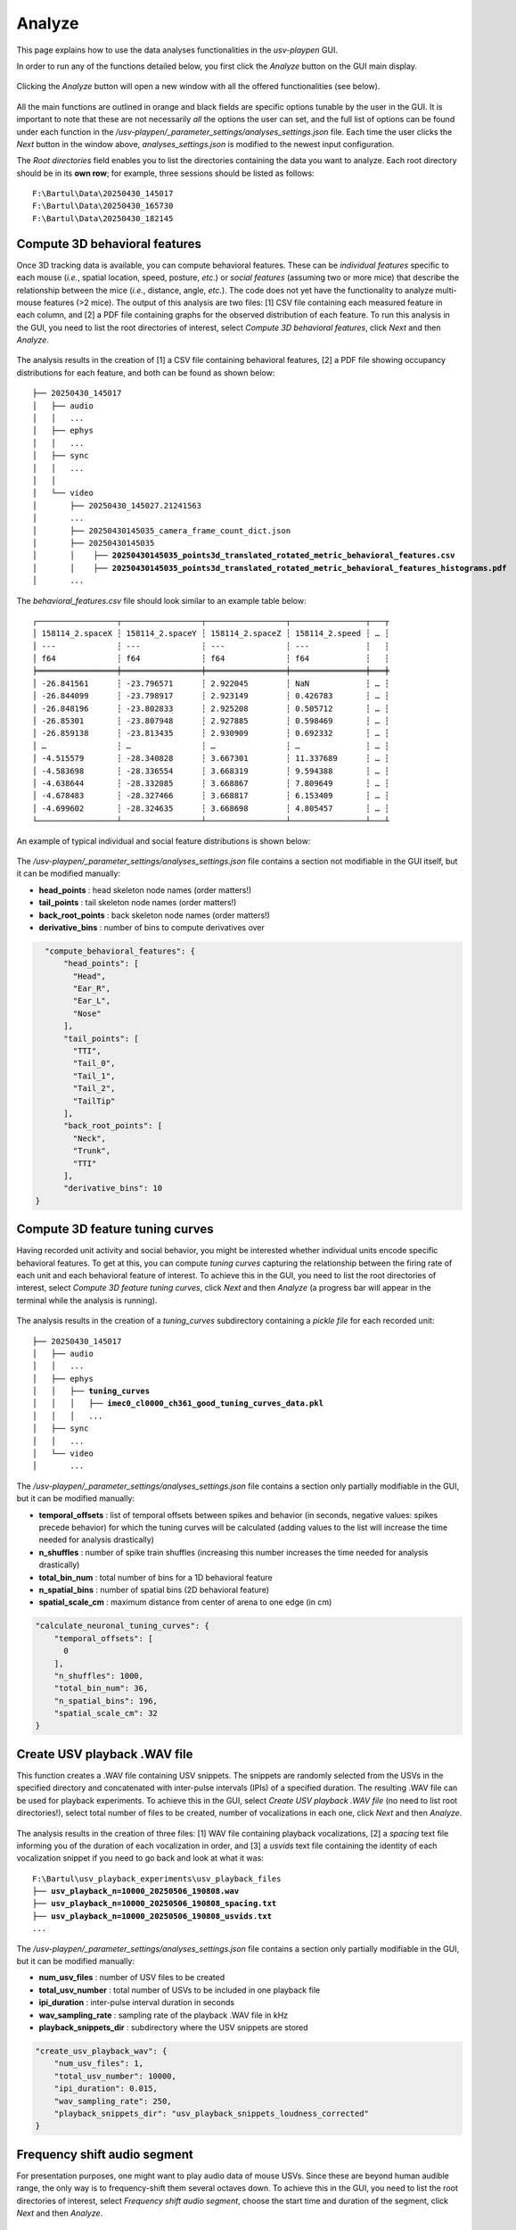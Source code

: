 .. _Analyze:

Analyze
==================
This page explains how to use the data analyses functionalities in the *usv-playpen* GUI.

In order to run any of the functions detailed below, you first click the *Analyze* button on the GUI main display.

.. figure:: https://raw.githubusercontent.com/bartulem/usv-playpen/refs/heads/main/docs/media/analyze_step_0a.png
   :align: center
   :alt: Analysis Step 0a

.. raw:: html

   <br>

Clicking the *Analyze* button will open a new window with all the offered functionalities (see below).

.. figure:: https://raw.githubusercontent.com/bartulem/usv-playpen/refs/heads/main/docs/media/analyze_step_0b.png
   :align: center
   :alt: Analysis Step 0b

.. raw:: html

   <br>

All the main functions are outlined in orange and black fields are specific options tunable by the user in the GUI. It is important to note that these are not necessarily *all* the options the user can set, and the full list of options can be found under each function in the */usv-playpen/_parameter_settings/analyses_settings.json* file. Each time the user clicks the *Next* button in the window above, *analyses_settings.json* is modified to the newest input configuration.

The *Root directories* field enables you to list the directories containing the data you want to analyze. Each root directory should be in its **own row**; for example, three sessions should be listed as follows:

.. parsed-literal::

    F:\\Bartul\\Data\\20250430_145017
    F:\\Bartul\\Data\\20250430_165730
    F:\\Bartul\\Data\\20250430_182145

Compute 3D behavioral features
^^^^^^^^^^^^^^^^^^^^^^^^^^^^^^
Once 3D tracking data is available, you can compute behavioral features. These can be *individual features* specific to each mouse (*i.e.*, spatial location, speed, posture, *etc.*) or *social features* (assuming two or more mice) that describe the relationship between the mice (*i.e.*, distance, angle, *etc.*). The code does not yet have the functionality to analyze multi-mouse features (>2 mice). The output of this analysis are two files: [1] CSV file containing each measured feature in each column, and [2] a PDF file containing graphs for the observed distribution of each feature. To run this analysis in the GUI, you need to list the root directories of interest, select *Compute 3D behavioral features*, click *Next* and then *Analyze*.

.. figure:: https://raw.githubusercontent.com/bartulem/usv-playpen/refs/heads/main/docs/media/analyze_step_1.png
   :align: center
   :alt: Analysis Step 1

.. raw:: html

   <br>

The analysis results in the creation of [1] a CSV file containing behavioral features, [2] a PDF file showing occupancy distributions for each feature, and both can be found as shown below:

.. parsed-literal::

    ├── 20250430_145017
    │   ├── audio
    │   │   ...
    │   ├── ephys
    │   │   ...
    │   ├── sync
    │   │   ...
    │   │
    │   └── video
    │       ├── 20250430_145027.21241563
    │       ...
    │       ├── 20250430145035_camera_frame_count_dict.json
    │       ├── 20250430145035
    │       │    ├── **20250430145035_points3d_translated_rotated_metric_behavioral_features.csv**
    │       │    ├── **20250430145035_points3d_translated_rotated_metric_behavioral_features_histograms.pdf**
    │       ...

The *behavioral_features.csv* file should look similar to an example table below:

.. parsed-literal::
    ┌─────────────────┬─────────────────┬─────────────────┬────────────────┬───┬
    │ 158114_2.spaceX ┆ 158114_2.spaceY ┆ 158114_2.spaceZ ┆ 158114_2.speed ┆ … ┆
    │ ---             ┆ ---             ┆ ---             ┆ ---            ┆   ┆
    │ f64             ┆ f64             ┆ f64             ┆ f64            ┆   ┆
    ╞═════════════════╪═════════════════╪═════════════════╪════════════════╪═══╪
    │ -26.841561      ┆ -23.796571      ┆ 2.922045        ┆ NaN            ┆ … ┆
    │ -26.844099      ┆ -23.798917      ┆ 2.923149        ┆ 0.426783       ┆ … ┆
    │ -26.848196      ┆ -23.802833      ┆ 2.925208        ┆ 0.505712       ┆ … ┆
    │ -26.85301       ┆ -23.807948      ┆ 2.927885        ┆ 0.598469       ┆ … ┆
    │ -26.859138      ┆ -23.813435      ┆ 2.930909        ┆ 0.692332       ┆ … ┆
    │ …               ┆ …               ┆ …               ┆ …              ┆ … ┆
    │ -4.515579       ┆ -28.340828      ┆ 3.667301        ┆ 11.337689      ┆ … ┆
    │ -4.583698       ┆ -28.336554      ┆ 3.668319        ┆ 9.594388       ┆ … ┆
    │ -4.638644       ┆ -28.332085      ┆ 3.668867        ┆ 7.809649       ┆ … ┆
    │ -4.678483       ┆ -28.327466      ┆ 3.668817        ┆ 6.153409       ┆ … ┆
    │ -4.699602       ┆ -28.324635      ┆ 3.668698        ┆ 4.805457       ┆ … ┆
    └─────────────────┴─────────────────┴─────────────────┴────────────────┴───┴

An example of typical individual and social feature distributions is shown below:

.. figure:: https://raw.githubusercontent.com/bartulem/usv-playpen/refs/heads/main/docs/media/example_behavioral_features_1.png
   :align: center
   :alt: Behavioral Features Example 1

.. raw:: html

   <br>

.. figure:: https://raw.githubusercontent.com/bartulem/usv-playpen/refs/heads/main/docs/media/example_behavioral_features_2.png
   :align: center
   :alt: Behavioral Features Example 2

.. raw:: html

   <br>

.. figure:: https://raw.githubusercontent.com/bartulem/usv-playpen/refs/heads/main/docs/media/example_behavioral_features_3.png
   :align: center
   :alt: Behavioral Features Example 3

.. raw:: html

   <br>

The */usv-playpen/_parameter_settings/analyses_settings.json* file contains a section not modifiable in the GUI itself, but it can be modified manually:

* **head_points** : head skeleton node names (order matters!)
* **tail_points** : tail skeleton node names (order matters!)
* **back_root_points** : back skeleton node names (order matters!)
* **derivative_bins** : number of bins to compute derivatives over

.. code-block:: json

    "compute_behavioral_features": {
        "head_points": [
          "Head",
          "Ear_R",
          "Ear_L",
          "Nose"
        ],
        "tail_points": [
          "TTI",
          "Tail_0",
          "Tail_1",
          "Tail_2",
          "TailTip"
        ],
        "back_root_points": [
          "Neck",
          "Trunk",
          "TTI"
        ],
        "derivative_bins": 10
  }

Compute 3D feature tuning curves
^^^^^^^^^^^^^^^^^^^^^^^^^^^^^^^^
Having recorded unit activity and social behavior, you might be interested whether individual units encode specific behavioral features. To get at this, you can compute *tuning curves* capturing the relationship between the firing rate of each unit and each behavioral feature of interest. To achieve this in the GUI, you need to list the root directories of interest, select *Compute 3D feature tuning curves*, click *Next* and then *Analyze* (a progress bar will appear in the terminal while the analysis is running).

.. figure:: https://raw.githubusercontent.com/bartulem/usv-playpen/refs/heads/main/docs/media/analyze_step_2.png
   :align: center
   :alt: Analysis Step 2

.. raw:: html

   <br>

The analysis results in the creation of a *tuning_curves* subdirectory containing a *pickle file* for each recorded unit:

.. parsed-literal::

    ├── 20250430_145017
    │   ├── audio
    │   │   ...
    │   ├── ephys
    │   │   ├── **tuning_curves**
    │   │   │   ├── **imec0_cl0000_ch361_good_tuning_curves_data.pkl**
    │   │   │   ...
    │   ├── sync
    │   │   ...
    │   └── video
    │       ...

The */usv-playpen/_parameter_settings/analyses_settings.json* file contains a section only partially modifiable in the GUI, but it can be modified manually:

* **temporal_offsets** : list of temporal offsets between spikes and behavior (in seconds, negative values: spikes precede behavior) for which the tuning curves will be calculated (adding values to the list will increase the time needed for analysis drastically)
* **n_shuffles** : number of spike train shuffles (increasing this number increases the time needed for analysis drastically)
* **total_bin_num** : total number of bins for a 1D behavioral feature
* **n_spatial_bins** : number of spatial bins (2D behavioral feature)
* **spatial_scale_cm** : maximum distance from center of arena to one edge (in cm)

.. code-block:: json

    "calculate_neuronal_tuning_curves": {
        "temporal_offsets": [
          0
        ],
        "n_shuffles": 1000,
        "total_bin_num": 36,
        "n_spatial_bins": 196,
        "spatial_scale_cm": 32
    }

Create USV playback .WAV file
^^^^^^^^^^^^^^^^^^^^^^^^^^^^^
This function creates a .WAV file containing USV snippets. The snippets are randomly selected from the USVs in the specified directory and concatenated with inter-pulse intervals (IPIs) of a specified duration. The resulting .WAV file can be used for playback experiments. To achieve this in the GUI, select *Create USV playback .WAV file* (no need to list root directories!), select total number of files to be created, number of vocalizations in each one, click *Next* and then *Analyze*.

.. figure:: https://raw.githubusercontent.com/bartulem/usv-playpen/refs/heads/main/docs/media/analyze_step_4.png
   :align: center
   :alt: Analysis Step 4

.. raw:: html

   <br>

The analysis results in the creation of three files: [1] WAV file containing playback vocalizations, [2] a *spacing* text file informing you of the duration of each vocalization in order, and [3] a *usvids* text file containing the identity of each vocalization snippet if you need to go back and look at what it was:

.. parsed-literal::

    F:\\Bartul\\usv_playback_experiments\\usv_playback_files
    ├── **usv_playback_n=10000_20250506_190808.wav**
    ├── **usv_playback_n=10000_20250506_190808_spacing.txt**
    ├── **usv_playback_n=10000_20250506_190808_usvids.txt**
    ...

The */usv-playpen/_parameter_settings/analyses_settings.json* file contains a section only partially modifiable in the GUI, but it can be modified manually:

* **num_usv_files** : number of USV files to be created
* **total_usv_number** : total number of USVs to be included in one playback file
* **ipi_duration** : inter-pulse interval duration in seconds
* **wav_sampling_rate** : sampling rate of the playback .WAV file in kHz
* **playback_snippets_dir** : subdirectory where the USV snippets are stored

.. code-block:: json

    "create_usv_playback_wav": {
        "num_usv_files": 1,
        "total_usv_number": 10000,
        "ipi_duration": 0.015,
        "wav_sampling_rate": 250,
        "playback_snippets_dir": "usv_playback_snippets_loudness_corrected"
    }

Frequency shift audio segment
^^^^^^^^^^^^^^^^^^^^^^^^^^^^^
For presentation purposes, one might want to play audio data of mouse USVs. Since these are beyond human audible range, the only way is to frequency-shift them several octaves down. To achieve this in the GUI, you need to list the root directories of interest, select *Frequency shift audio segment*, choose the start time and duration of the segment, click *Next* and then *Analyze*.

.. figure:: https://raw.githubusercontent.com/bartulem/usv-playpen/refs/heads/main/docs/media/analyze_step_5.png
   :align: center
   :alt: Analysis Step 5

.. raw:: html

   <br>

The analysis results in the creation of a *frequency_shifted_audio_segments* subdirectory (if it is not already there) and a file *wave* in it containing the frequency-shifted segment:

.. parsed-literal::

    ├── 20250430_145017
    │   ├── audio
    │   │   ├── **frequency_shifted_audio_segments**
    │   │   │   ├── **m_20250430145035_ch01_cropped_to_video_hpss_filtered.wav_start=900.0s_duration=2.0s_octave_shift=-3_audible_denoised_tempo_adjusted.wav**
    │   ├── ephys
    │   │   ...
    │   ├── sync
    │   │   ...
    │   └── video
    │       ...

Below you can find an example of frequency-shifted mouse vocalizations.

.. raw:: html

   <audio controls>
     <source src="https://raw.githubusercontent.com/bartulem/usv-playpen/refs/heads/main/docs/media/fs_example.wav" type="audio/wav">
     Your browser does not support the audio element.
   </audio>

.. raw:: html

   <br>
   <br>

The */usv-playpen/_parameter_settings/analyses_settings.json* file contains a section only partially modifiable in the GUI, but it can be modified manually:

* **fs_audio_dir** : audio subdirectory where the audio files are stored
* **fs_device_id** : USGH device ID (e.g. "m" for main, "s" for secondary)
* **fs_channel_id** : microphone channel ID (1-12)
* **fs_wav_sampling_rate** : sampling rate of the audio devices in kHz
* **fs_sequence_start** : start time of the audio segment in seconds
* **fs_sequence_duration** : duration of the audio segment in seconds
* **fs_octave_shift** : octave shift of the audio segment (e.g. -3 for 1/8 octave shift)
* **fs_volume_adjustment** : whether to automatically increase the volume of the audio segment; recommended since the vocalizations are faint

.. code-block:: json

    "frequency_shift_audio_segment": {
        "fs_audio_dir": "hpss_filtered",
        "fs_device_id": "m",
        "fs_channel_id": 1,
        "fs_wav_sampling_rate": 250,
        "fs_sequence_start": 900.0,
        "fs_sequence_duration": 2.0,
        "fs_octave_shift": -3,
        "fs_volume_adjustment": true
    }